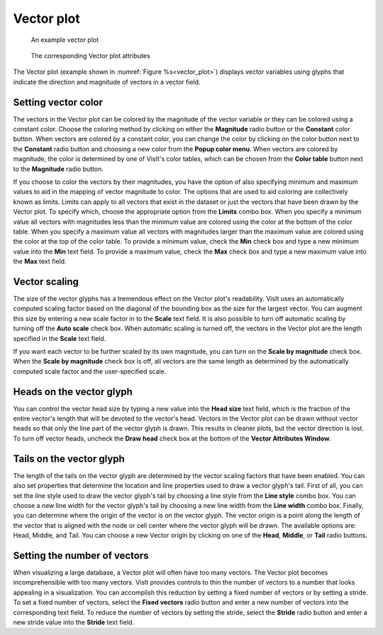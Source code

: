 .. _vector_plot_head:

Vector plot
~~~~~~~~~~~

.. _vector_plot:

.. figure:: ../images/vectorplot.png

   An example vector plot

.. figure:: ../images/vectorwindow.png
   
   The corresponding Vector plot attributes

The Vector plot (example shown in :numref:`Figure %s<vector_plot>`) displays
vector variables using glyphs that indicate the direction and magnitude of
vectors in a vector field.

Setting vector color
""""""""""""""""""""

The vectors in the Vector plot can be colored by the magnitude of the vector
variable or they can be colored using a constant color. Choose the coloring
method by clicking on either the **Magnitude** radio button or the **Constant**
color button. When vectors are colored by a constant color, you can change the
color by clicking on the color button next to the **Constant** radio button and
choosing a new color from the **Popup color menu**. When vectors are colored
by magnitude, the color is determined by one of VisIt's color tables, which can
be chosen from the **Color table** button next to the **Magnitude** radio
button.

If you choose to color the vectors by their magnitudes, you have the option of
also specifying minimum and maximum values to aid in the mapping of vector
magnitude to color. The options that are used to aid coloring are collectively
known as limits. Limits can apply to all vectors that exist in the dataset or
just the vectors that have been drawn by the Vector plot. To specify which,
choose the appropriate option from the **Limits** combo box. When you specify
a minimum value all vectors with magnitudes less than the minimum value are
colored using the color at the bottom of the color table. When you specify a
maximum value all vectors with magnitudes larger than the maximum value are
colored using the color at the top of the color table. To provide a minimum
value, check the **Min** check box and type a new minimum value into the
**Min** text field. To provide a maximum value, check the **Max** check box
and type a new maximum value into the **Max** text field.

Vector scaling
""""""""""""""

The size of the vector glyphs has a tremendous effect on the Vector plot's
readability. VisIt uses an automatically computed scaling factor based on the
diagonal of the bounding box as the size for the largest vector. You can
augment this size by entering a new scale factor in to the **Scale** text
field. It is also possible to turn off automatic scaling by turning off the
**Auto scale** check box. When automatic scaling is turned off, the vectors in
the Vector plot are the length specified in the **Scale** text field.

If you want each vector to be further scaled by its own magnitude, you can
turn on the **Scale by magnitude** check box. When the **Scale by magnitude**
check box is off, all vectors are the same length as determined by the
automatically computed scale factor and the user-specified scale.

Heads on the vector glyph
"""""""""""""""""""""""""

You can control the vector head size by typing a new value into the
**Head size** text field, which is the fraction of the entire vector's length
that will be devoted to the vector's head. Vectors in the Vector plot can be
drawn without vector heads so that only the line part of the vector glyph is
drawn. This results in cleaner plots, but the vector direction is lost. To turn
off vector heads, uncheck the **Draw head** check box at the bottom of the
**Vector Attributes Window**.

Tails on the vector glyph
"""""""""""""""""""""""""

The length of the tails on the vector glyph are determined by the vector
scaling factors that have been enabled. You can also set properties that
determine the location and line properties used to draw a vector glyph's tail.
First of all, you can set the line style used to draw the vector glyph's tail
by choosing a line style from the **Line style** combo box. You can choose a
new line width for the vector glyph's tail by choosing a new line width from the
**Line width** combo box. Finally, you can determine where the origin of the
vector is on the vector glyph. The vector origin is a point along the length
of the vector that is aligned with the node or cell center where the vector
glyph will be drawn. The available options are: Head, Middle, and Tail.
You can choose a new Vector origin by clicking on one of the **Head**,
**Middle**, or **Tail** radio buttons.

Setting the number of vectors
"""""""""""""""""""""""""""""

When visualizing a large database, a Vector plot will often have too many
vectors. The Vector plot becomes incomprehensible with too many vectors. VisIt
provides controls to thin the number of vectors to a number that looks
appealing in a visualization. You can accomplish this reduction by setting a
fixed number of vectors or by setting a stride. To set a fixed number of
vectors, select the **Fixed vectors** radio button and enter a new number of
vectors into the corresponding text field. To reduce the number of vectors
by setting the stride, select the **Stride** radio button and enter a new
stride value into the **Stride** text field.
